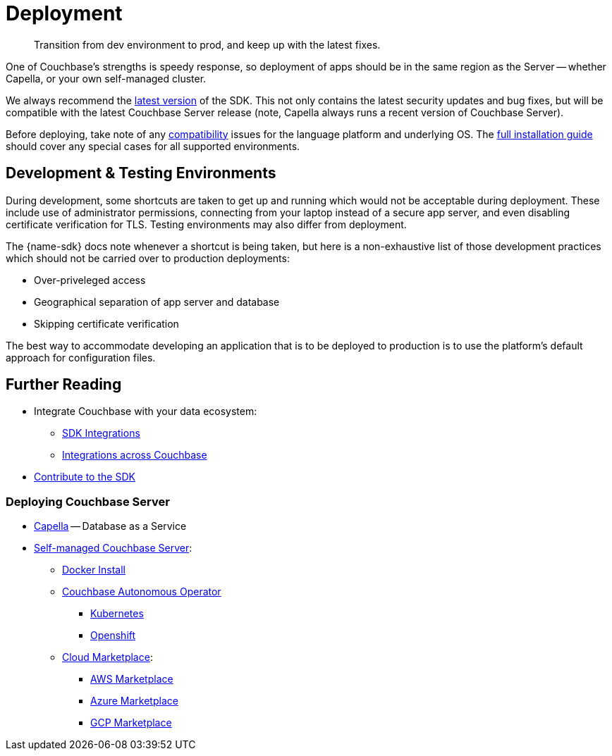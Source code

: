 = Deployment
:page-toclevels: 2
:description: Transition from dev environment to prod, and keep up with the latest fixes.


// Note to editors
// 
// This page pulls in content from -sdk-common-
// and code samples from -example-dir-
// 
// It can be seen built at wwww.

[abstract]
{description}







One of Couchbase's strengths is speedy response, so deployment of apps should be in the same region as the Server -- whether Capella, or your own self-managed cluster.

We always recommend the xref::sdk-release-notes.adoc#latest-release[latest version] of the SDK. 
This not only contains the latest security updates and bug fixes, but will be compatible with the latest Couchbase Server release
(note, Capella always runs a recent version of Couchbase Server).

Before deploying, take note of any xref:compatibility.adoc[compatibility] issues for the language platform and underlying OS.
The xref:sdk-full-installation.adoc[full installation guide] should cover any special cases for all supported environments.


== Development & Testing Environments

During development, some shortcuts are taken to get up and running which would not be acceptable during deployment.
These include use of administrator permissions, connecting from your laptop instead of a secure app server, and even disabling certificate verification for TLS.
Testing environments may also differ from deployment.

The {name-sdk} docs note whenever a shortcut is being taken, but here is a non-exhaustive list of those development practices which should not be carried over to production deployments:

* Over-priveleged access
* Geographical separation of app server and database
* Skipping certificate verification
// * more

The best way to accommodate developing an application that is to be deployed to production is to use the platform's default approach for configuration files.

////
For the Scala SDK, that is to keep a separate properties file for your development and production environments.
////



// == Migration
// 
// This section also contains information on xref:migrating-sdk-code-to-3.n.adoc[migrating from the previous version of the SDK API].
// 
// :migration-link: for 4.x pages??


== Further Reading

* Integrate Couchbase with your data ecosystem:
** xref:project-docs:third-party-integrations.adoc[SDK Integrations]
** xref:server:develop:integrations.adoc[Integrations across Couchbase]
* xref:project-docs:get-involved.adoc[Contribute to the SDK] 

=== Deploying Couchbase Server

* xref:cloud::index.adoc[Capella] -- Database as a Service
* xref:{version-server}@server:install:get-started.adoc[Self-managed Couchbase Server]:
** xref:{version-server}@server:install:getting-started-docker.adoc[Docker Install]
** xref:operator::overview.adoc[Couchbase Autonomous Operator]
*** xref:operator::install-kubernetes.adoc[Kubernetes]
*** xref:operator::install-openshift.adoc[Openshift]
** xref:{version-server}server:cloud:couchbase-cloud-deployment.adoc[Cloud Marketplace]:
*** xref:{version-server}@server:cloud:couchbase-aws-marketplace.adoc[AWS Marketplace]
*** xref:{version-server}@server:cloud:couchbase-azure-marketplace.adoc[Azure Marketplace]
*** xref:{version-server}@server:cloud:couchbase-gcp-cloud-launcher.adoc[GCP Marketplace]
